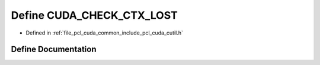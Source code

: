 .. _exhale_define_cutil_8h_1a615f949563de292b7b780cb7a200bf79:

Define CUDA_CHECK_CTX_LOST
==========================

- Defined in :ref:`file_pcl_cuda_common_include_pcl_cuda_cutil.h`


Define Documentation
--------------------


.. doxygendefine:: CUDA_CHECK_CTX_LOST

